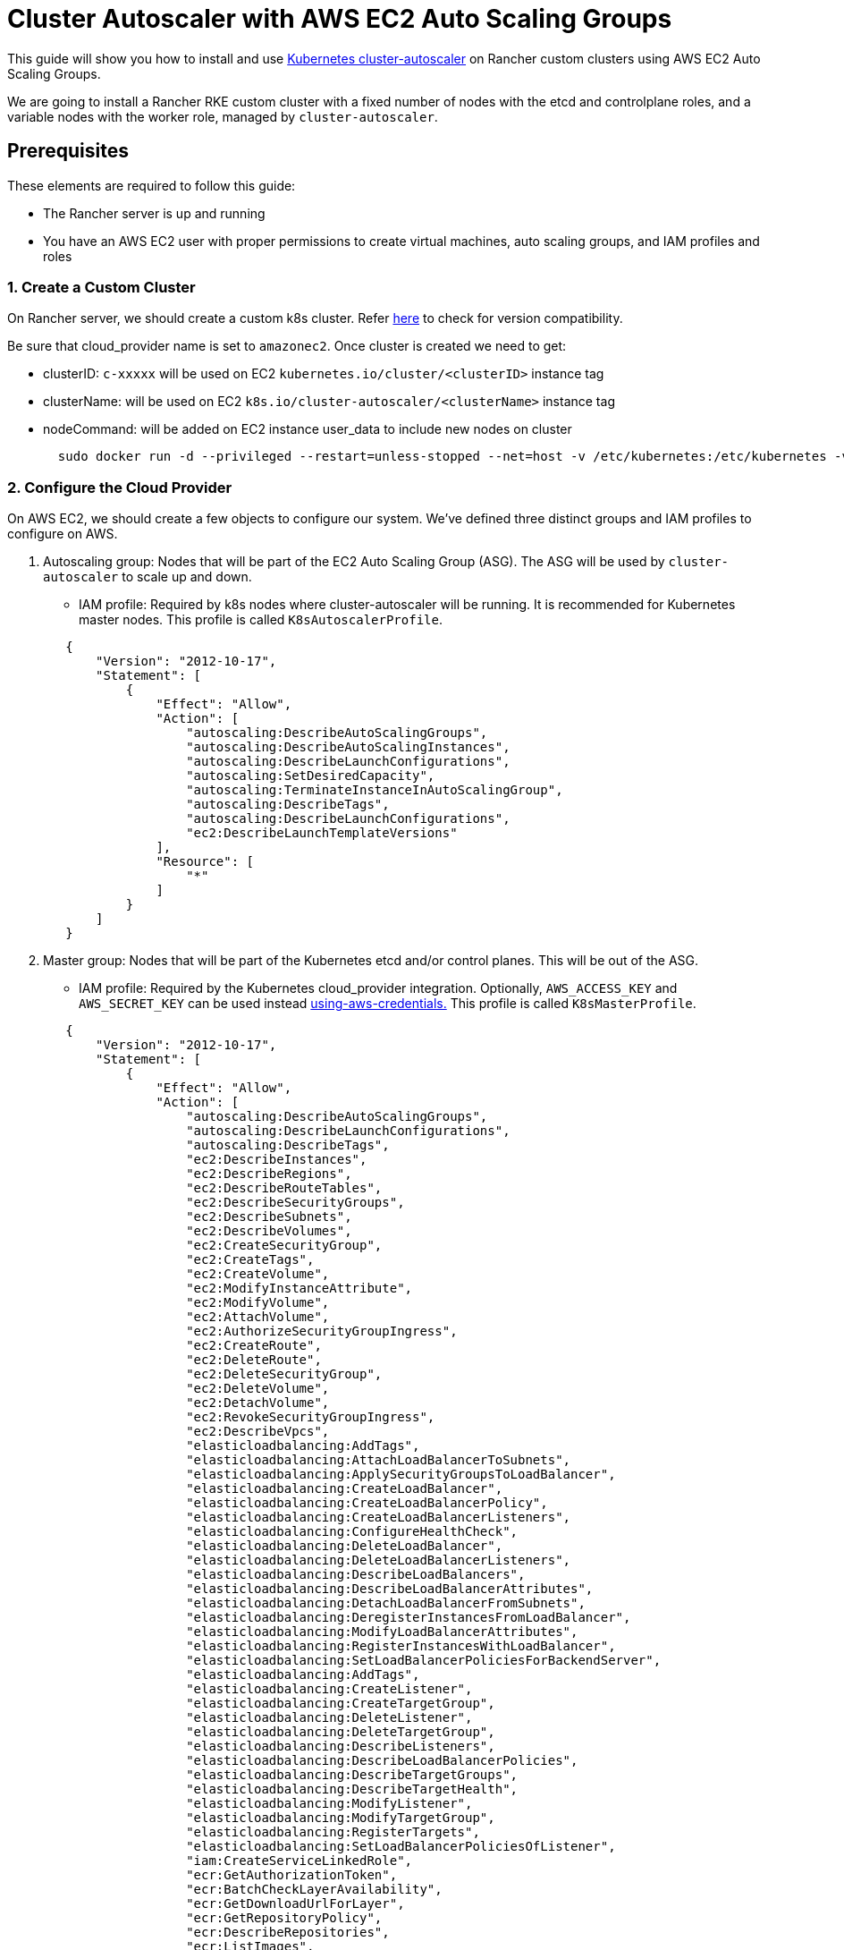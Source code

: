 = Cluster Autoscaler with AWS EC2 Auto Scaling Groups

+++<head>++++++<link rel="canonical" href="https://ranchermanager.docs.rancher.com/how-to-guides/new-user-guides/manage-clusters/install-cluster-autoscaler/use-aws-ec2-auto-scaling-groups">++++++</link>++++++</head>+++

This guide will show you how to install and use https://github.com/kubernetes/autoscaler/blob/master/cluster-autoscaler/[Kubernetes cluster-autoscaler] on Rancher custom clusters using AWS EC2 Auto Scaling Groups.

We are going to install a Rancher RKE custom cluster with a fixed number of nodes with the etcd and controlplane roles, and a variable nodes with the worker role, managed by `cluster-autoscaler`.

== Prerequisites

These elements are required to follow this guide:

* The Rancher server is up and running
* You have an AWS EC2 user with proper permissions to create virtual machines, auto scaling groups, and IAM profiles and roles

=== 1. Create a Custom Cluster

On Rancher server, we should create a custom k8s cluster. Refer https://github.com/kubernetes/autoscaler/blob/master/cluster-autoscaler/[here] to check for version compatibility.

Be sure that cloud_provider name is set to `amazonec2`. Once cluster is created we need to get:

* clusterID: `c-xxxxx` will be used on EC2 `kubernetes.io/cluster/<clusterID>` instance tag
* clusterName: will be used on EC2 `k8s.io/cluster-autoscaler/<clusterName>` instance tag
* nodeCommand: will be added on EC2 instance user_data to include new nodes on cluster
+
[,sh]
----
  sudo docker run -d --privileged --restart=unless-stopped --net=host -v /etc/kubernetes:/etc/kubernetes -v /var/run:/var/run rancher/rancher-agent:<RANCHER_VERSION> --server https://<RANCHER_URL> --token <RANCHER_TOKEN> --ca-checksum <RANCHER_CHECKSUM> <roles>
----

=== 2. Configure the Cloud Provider

On AWS EC2, we should create a few objects to configure our system. We've defined three distinct groups and IAM profiles to configure on AWS.

. Autoscaling group: Nodes that will be part of the EC2 Auto Scaling Group (ASG). The ASG will be used by `cluster-autoscaler` to scale up and down.
 ** IAM profile: Required by k8s nodes where cluster-autoscaler will be running. It is recommended for Kubernetes master nodes. This profile is called `K8sAutoscalerProfile`.

+
[,json]
----
   {
       "Version": "2012-10-17",
       "Statement": [
           {
               "Effect": "Allow",
               "Action": [
                   "autoscaling:DescribeAutoScalingGroups",
                   "autoscaling:DescribeAutoScalingInstances",
                   "autoscaling:DescribeLaunchConfigurations",
                   "autoscaling:SetDesiredCapacity",
                   "autoscaling:TerminateInstanceInAutoScalingGroup",
                   "autoscaling:DescribeTags",
                   "autoscaling:DescribeLaunchConfigurations",
                   "ec2:DescribeLaunchTemplateVersions"
               ],
               "Resource": [
                   "*"
               ]
           }
       ]
   }
----
. Master group: Nodes that will be part of the Kubernetes etcd and/or control planes. This will be out of the ASG.
 ** IAM profile: Required by the Kubernetes cloud_provider integration. Optionally, `AWS_ACCESS_KEY` and `AWS_SECRET_KEY` can be used instead https://github.com/kubernetes/autoscaler/blob/master/cluster-autoscaler/cloudprovider/aws/README.md#using-aws-credentials[using-aws-credentials.] This profile is called `K8sMasterProfile`.

+
[,json]
----
   {
       "Version": "2012-10-17",
       "Statement": [
           {
               "Effect": "Allow",
               "Action": [
                   "autoscaling:DescribeAutoScalingGroups",
                   "autoscaling:DescribeLaunchConfigurations",
                   "autoscaling:DescribeTags",
                   "ec2:DescribeInstances",
                   "ec2:DescribeRegions",
                   "ec2:DescribeRouteTables",
                   "ec2:DescribeSecurityGroups",
                   "ec2:DescribeSubnets",
                   "ec2:DescribeVolumes",
                   "ec2:CreateSecurityGroup",
                   "ec2:CreateTags",
                   "ec2:CreateVolume",
                   "ec2:ModifyInstanceAttribute",
                   "ec2:ModifyVolume",
                   "ec2:AttachVolume",
                   "ec2:AuthorizeSecurityGroupIngress",
                   "ec2:CreateRoute",
                   "ec2:DeleteRoute",
                   "ec2:DeleteSecurityGroup",
                   "ec2:DeleteVolume",
                   "ec2:DetachVolume",
                   "ec2:RevokeSecurityGroupIngress",
                   "ec2:DescribeVpcs",
                   "elasticloadbalancing:AddTags",
                   "elasticloadbalancing:AttachLoadBalancerToSubnets",
                   "elasticloadbalancing:ApplySecurityGroupsToLoadBalancer",
                   "elasticloadbalancing:CreateLoadBalancer",
                   "elasticloadbalancing:CreateLoadBalancerPolicy",
                   "elasticloadbalancing:CreateLoadBalancerListeners",
                   "elasticloadbalancing:ConfigureHealthCheck",
                   "elasticloadbalancing:DeleteLoadBalancer",
                   "elasticloadbalancing:DeleteLoadBalancerListeners",
                   "elasticloadbalancing:DescribeLoadBalancers",
                   "elasticloadbalancing:DescribeLoadBalancerAttributes",
                   "elasticloadbalancing:DetachLoadBalancerFromSubnets",
                   "elasticloadbalancing:DeregisterInstancesFromLoadBalancer",
                   "elasticloadbalancing:ModifyLoadBalancerAttributes",
                   "elasticloadbalancing:RegisterInstancesWithLoadBalancer",
                   "elasticloadbalancing:SetLoadBalancerPoliciesForBackendServer",
                   "elasticloadbalancing:AddTags",
                   "elasticloadbalancing:CreateListener",
                   "elasticloadbalancing:CreateTargetGroup",
                   "elasticloadbalancing:DeleteListener",
                   "elasticloadbalancing:DeleteTargetGroup",
                   "elasticloadbalancing:DescribeListeners",
                   "elasticloadbalancing:DescribeLoadBalancerPolicies",
                   "elasticloadbalancing:DescribeTargetGroups",
                   "elasticloadbalancing:DescribeTargetHealth",
                   "elasticloadbalancing:ModifyListener",
                   "elasticloadbalancing:ModifyTargetGroup",
                   "elasticloadbalancing:RegisterTargets",
                   "elasticloadbalancing:SetLoadBalancerPoliciesOfListener",
                   "iam:CreateServiceLinkedRole",
                   "ecr:GetAuthorizationToken",
                   "ecr:BatchCheckLayerAvailability",
                   "ecr:GetDownloadUrlForLayer",
                   "ecr:GetRepositoryPolicy",
                   "ecr:DescribeRepositories",
                   "ecr:ListImages",
                   "ecr:BatchGetImage",
                   "kms:DescribeKey"
               ],
               "Resource": [
                   "*"
               ]
           }
       ]
   }
----
 ** IAM role: `K8sMasterRole: [K8sMasterProfile,K8sAutoscalerProfile]`
 ** Security group: `K8sMasterSg` More info at link:../../../../getting-started/installation-and-upgrade/installation-requirements/port-requirements.md#downstream-kubernetes-cluster-nodes[RKE ports (custom nodes tab)]
 ** Tags:
`kubernetes.io/cluster/<clusterID>: owned`
 ** User data: `K8sMasterUserData` Ubuntu 18.04(ami-0e11cbb34015ff725), installs docker and add etcd+controlplane node to the k8s cluster
+
[,sh]
----
#!/bin/bash -x

cat <<EOF > /etc/sysctl.d/90-kubelet.conf
vm.overcommit_memory = 1
vm.panic_on_oom = 0
kernel.panic = 10
kernel.panic_on_oops = 1
kernel.keys.root_maxkeys = 1000000
kernel.keys.root_maxbytes = 25000000
EOF
sysctl -p /etc/sysctl.d/90-kubelet.conf

curl -sL https://releases.rancher.com/install-docker/19.03.sh | sh
sudo usermod -aG docker ubuntu

TOKEN=$(curl -s -X PUT "http://169.254.169.254/latest/api/token" -H "X-aws-ec2-metadata-token-ttl-seconds: 21600")
PRIVATE_IP=$(curl -H "X-aws-ec2-metadata-token: ${TOKEN}" -s http://169.254.169.254/latest/meta-data/local-ipv4)
PUBLIC_IP=$(curl -H "X-aws-ec2-metadata-token: ${TOKEN}" -s http://169.254.169.254/latest/meta-data/public-ipv4)
K8S_ROLES="--etcd --controlplane"

sudo docker run -d --privileged --restart=unless-stopped --net=host -v /etc/kubernetes:/etc/kubernetes -v /var/run:/var/run rancher/rancher-agent:<RANCHER_VERSION> --server https://<RANCHER_URL> --token <RANCHER_TOKEN> --ca-checksum <RANCHER_CA_CHECKSUM> --address ${PUBLIC_IP} --internal-address ${PRIVATE_IP} ${K8S_ROLES}
----
. Worker group: Nodes that will be part of the k8s worker plane. Worker nodes will be scaled by cluster-autoscaler using the ASG.
 ** IAM profile: Provides cloud_provider worker integration.
  This profile is called `K8sWorkerProfile`.

+
[,json]
----
   {
       "Version": "2012-10-17",
       "Statement": [
           {
               "Effect": "Allow",
               "Action": [
                   "ec2:DescribeInstances",
                   "ec2:DescribeRegions",
                   "ecr:GetAuthorizationToken",
                   "ecr:BatchCheckLayerAvailability",
                   "ecr:GetDownloadUrlForLayer",
                   "ecr:GetRepositoryPolicy",
                   "ecr:DescribeRepositories",
                   "ecr:ListImages",
                   "ecr:BatchGetImage"
               ],
               "Resource": "*"
           }
       ]
   }
----

* IAM role: `K8sWorkerRole: [K8sWorkerProfile]`
* Security group: `K8sWorkerSg` More info at link:../../../../getting-started/installation-and-upgrade/installation-requirements/port-requirements.md#downstream-kubernetes-cluster-nodes[RKE ports (custom nodes tab)]
* Tags:
 ** `kubernetes.io/cluster/<clusterID>: owned`
 ** `k8s.io/cluster-autoscaler/<clusterName>: true`
 ** `k8s.io/cluster-autoscaler/enabled: true`
* User data: `K8sWorkerUserData` Ubuntu 18.04(ami-0e11cbb34015ff725), installs docker and add worker node to the k8s cluster
+
[,sh]
----
  #!/bin/bash -x

  cat <<EOF > /etc/sysctl.d/90-kubelet.conf
  vm.overcommit_memory = 1
  vm.panic_on_oom = 0
  kernel.panic = 10
  kernel.panic_on_oops = 1
  kernel.keys.root_maxkeys = 1000000
  kernel.keys.root_maxbytes = 25000000
  EOF
  sysctl -p /etc/sysctl.d/90-kubelet.conf

  curl -sL https://releases.rancher.com/install-docker/19.03.sh | sh
  sudo usermod -aG docker ubuntu

  TOKEN=$(curl -s -X PUT "http://169.254.169.254/latest/api/token" -H "X-aws-ec2-metadata-token-ttl-seconds: 21600")
  PRIVATE_IP=$(curl -H "X-aws-ec2-metadata-token: ${TOKEN}" -s http://169.254.169.254/latest/meta-data/local-ipv4)
  PUBLIC_IP=$(curl -H "X-aws-ec2-metadata-token: ${TOKEN}" -s http://169.254.169.254/latest/meta-data/public-ipv4)
  K8S_ROLES="--worker"

  sudo docker run -d --privileged --restart=unless-stopped --net=host -v /etc/kubernetes:/etc/kubernetes -v /var/run:/var/run rancher/rancher-agent:<RANCHER_VERSION> --server https://<RANCHER_URL> --token <RANCHER_TOKEN> --ca-checksum <RANCHER_CA_CHECKCSUM> --address ${PUBLIC_IP} --internal-address ${PRIVATE_IP} ${K8S_ROLES}
----

More info is at xref:../../../new-user-guides/kubernetes-clusters-in-rancher-setup/set-up-cloud-providers/amazon.adoc[RKE clusters on AWS] and https://github.com/kubernetes/autoscaler/blob/master/cluster-autoscaler/cloudprovider/aws/README.md[Cluster Autoscaler on AWS.]

=== 3. Deploy Nodes

Once we've configured AWS, let's create VMs to bootstrap our cluster:

* master (etcd+controlplane): Depending your needs, deploy three master instances with proper size. More info is at xref:../../kubernetes-clusters-in-rancher-setup/checklist-for-production-ready-clusters/checklist-for-production-ready-clusters.adoc[the recommendations for production-ready clusters.]
 ** IAM role: `K8sMasterRole`
 ** Security group: `K8sMasterSg`
 ** Tags:
  *** `kubernetes.io/cluster/<clusterID>: owned`
 ** User data: `K8sMasterUserData`
* worker: Define an ASG on EC2 with the following settings:
 ** Name: `K8sWorkerAsg`
 ** IAM role: `K8sWorkerRole`
 ** Security group: `K8sWorkerSg`
 ** Tags:
  *** `kubernetes.io/cluster/<clusterID>: owned`
  *** `k8s.io/cluster-autoscaler/<clusterName>: true`
  *** `k8s.io/cluster-autoscaler/enabled: true`
 ** User data: `K8sWorkerUserData`
 ** Instances:
  *** minimum: 2
  *** desired: 2
  *** maximum: 10

Once the VMs are deployed, you should have a Rancher custom cluster up and running with three master and two worker nodes.

=== 4. Install Cluster-autoscaler

At this point, we should have rancher cluster up and running. We are going to install cluster-autoscaler on master nodes and `kube-system` namespace, following cluster-autoscaler recommendation.

==== Parameters

This table shows cluster-autoscaler parameters for fine tuning:

|===
| Parameter | Default | Description

| cluster-name
| -
| Autoscaled cluster name, if available

| address
| :8085
| The address to expose Prometheus metrics

| kubernetes
| -
| Kubernetes master location. Leave blank for default

| kubeconfig
| -
| Path to kubeconfig file with authorization and master location information

| cloud-config
| -
| The path to the cloud provider configuration file.  Empty string for no configuration file

| namespace
| "kube-system"
| Namespace in which cluster-autoscaler run

| scale-down-enabled
| true
| Should CA scale down the cluster

| scale-down-delay-after-add
| "10m"
| How long after scale up that scale down evaluation resumes

| scale-down-delay-after-delete
| 0
| How long after node deletion that scale down evaluation resumes, defaults to scanInterval

| scale-down-delay-after-failure
| "3m"
| How long after scale down failure that scale down evaluation resumes

| scale-down-unneeded-time
| "10m"
| How long a node should be unneeded before it is eligible for scale down

| scale-down-unready-time
| "20m"
| How long an unready node should be unneeded before it is eligible for scale down

| scale-down-utilization-threshold
| 0.5
| Sum of cpu or memory of all pods running on the node divided by node's corresponding allocatable resource, below which a node can be considered for scale down

| scale-down-gpu-utilization-threshold
| 0.5
| Sum of gpu requests of all pods running on the node divided by node's allocatable resource, below which a node can be considered for scale down

| scale-down-non-empty-candidates-count
| 30
| Maximum number of non empty nodes considered in one iteration as candidates for scale down with drain

| scale-down-candidates-pool-ratio
| 0.1
| A ratio of nodes that are considered as additional non empty candidates for scale down when some candidates from previous iteration are no longer valid

| scale-down-candidates-pool-min-count
| 50
| Minimum number of nodes that are considered as additional non empty candidates for scale down when some candidates from previous iteration are no longer valid

| node-deletion-delay-timeout
| "2m"
| Maximum time CA waits for removing delay-deletion.cluster-autoscaler.kubernetes.io/ annotations before deleting the node

| scan-interval
| "10s"
| How often cluster is reevaluated for scale up or down

| max-nodes-total
| 0
| Maximum number of nodes in all node groups. Cluster autoscaler will not grow the cluster beyond this number

| cores-total
| "0:320000"
| Minimum and maximum number of cores in cluster, in the format `<min>:<max>.` Cluster autoscaler will not scale the cluster beyond these numbers

| memory-total
| "0:6400000"
| Minimum and maximum number of gigabytes of memory in cluster, in the format `<min>:<max>.` Cluster autoscaler will not scale the cluster beyond these numbers

| cloud-provider
| -
| Cloud provider type

| max-bulk-soft-taint-count
| 10
| Maximum number of nodes that can be tainted/untainted PreferNoSchedule at the same time. Set to 0 to turn off such tainting

| max-bulk-soft-taint-time
| "3s"
| Maximum duration of tainting/untainting nodes as PreferNoSchedule at the same time

| max-empty-bulk-delete
| 10
| Maximum number of empty nodes that can be deleted at the same time

| max-graceful-termination-sec
| 600
| Maximum number of seconds CA waits for pod termination when trying to scale down a node

| max-total-unready-percentage
| 45
| Maximum percentage of unready nodes in the cluster.  After this is exceeded, CA halts operations

| ok-total-unready-count
| 3
| Number of allowed unready nodes, irrespective of max-total-unready-percentage

| scale-up-from-zero
| true
| Should CA scale up when there 0 ready nodes

| max-node-provision-time
| "15m"
| Maximum time CA waits for node to be provisioned

| nodes
| -
| sets min,max size and other configuration data for a node group in a format accepted by cloud provider. Can be used multiple times. Format: `+<min>:<max>:<other...>+`

| node-group-auto-discovery
| -
| One or more definition(s) of node group auto-discovery. A definition is expressed `<name of discoverer>:[<key>[=<value>]]`

| estimator
| "binpacking"
| Type of resource estimator to be used in scale up. Available values: ["binpacking"]

| expander
| "random"
| Type of node group expander to be used in scale up. Available values: `["random","most-pods","least-waste","price","priority"]`

| ignore-daemonsets-utilization
| false
| Should CA ignore DaemonSet pods when calculating resource utilization for scaling down

| ignore-mirror-pods-utilization
| false
| Should CA ignore Mirror pods when calculating resource utilization for scaling down

| write-status-configmap
| true
| Should CA write status information to a configmap

| max-inactivity
| "10m"
| Maximum time from last recorded autoscaler activity before automatic restart

| max-failing-time
| "15m"
| Maximum time from last recorded successful autoscaler run before automatic restart

| balance-similar-node-groups
| false
| Detect similar node groups and balance the number of nodes between them

| node-autoprovisioning-enabled
| false
| Should CA autoprovision node groups when needed

| max-autoprovisioned-node-group-count
| 15
| The maximum number of autoprovisioned groups in the cluster

| unremovable-node-recheck-timeout
| "5m"
| The timeout before we check again a node that couldn't be removed before

| expendable-pods-priority-cutoff
| -10
| Pods with priority below cutoff will be expendable. They can be killed without any consideration during scale down and they don't cause scale up. Pods with null priority (PodPriority disabled) are non expendable

| regional
| false
| Cluster is regional

| new-pod-scale-up-delay
| "0s"
| Pods less than this old will not be considered for scale-up

| ignore-taint
| -
| Specifies a taint to ignore in node templates when considering to scale a node group

| balancing-ignore-label
| -
| Specifies a label to ignore in addition to the basic and cloud-provider set of labels when comparing if two node groups are similar

| aws-use-static-instance-list
| false
| Should CA fetch instance types in runtime or use a static list. AWS only

| profiling
| false
| Is debug/pprof endpoint enabled
|===

==== Deployment

Based on the https://github.com/kubernetes/autoscaler/blob/master/cluster-autoscaler/cloudprovider/aws/examples/cluster-autoscaler-run-on-control-plane.yaml[cluster-autoscaler-run-on-control-plane.yaml] example, we've created our own `cluster-autoscaler-deployment.yaml` to use preferred https://github.com/kubernetes/autoscaler/tree/master/cluster-autoscaler/cloudprovider/aws#auto-discovery-setup[auto-discovery setup], updating tolerations, nodeSelector, image version and command config:

[,yml]
----
---
apiVersion: v1
kind: ServiceAccount
metadata:
  labels:
    k8s-addon: cluster-autoscaler.addons.k8s.io
    k8s-app: cluster-autoscaler
  name: cluster-autoscaler
  namespace: kube-system
---
apiVersion: rbac.authorization.k8s.io/v1
kind: ClusterRole
metadata:
  name: cluster-autoscaler
  labels:
    k8s-addon: cluster-autoscaler.addons.k8s.io
    k8s-app: cluster-autoscaler
rules:
  - apiGroups: [""]
    resources: ["events", "endpoints"]
    verbs: ["create", "patch"]
  - apiGroups: [""]
    resources: ["pods/eviction"]
    verbs: ["create"]
  - apiGroups: [""]
    resources: ["pods/status"]
    verbs: ["update"]
  - apiGroups: [""]
    resources: ["endpoints"]
    resourceNames: ["cluster-autoscaler"]
    verbs: ["get", "update"]
  - apiGroups: [""]
    resources: ["nodes"]
    verbs: ["watch", "list", "get", "update"]
  - apiGroups: [""]
    resources:
      - "pods"
      - "services"
      - "replicationcontrollers"
      - "persistentvolumeclaims"
      - "persistentvolumes"
    verbs: ["watch", "list", "get"]
  - apiGroups: ["extensions"]
    resources: ["replicasets", "daemonsets"]
    verbs: ["watch", "list", "get"]
  - apiGroups: ["policy"]
    resources: ["poddisruptionbudgets"]
    verbs: ["watch", "list"]
  - apiGroups: ["apps"]
    resources: ["statefulsets", "replicasets", "daemonsets"]
    verbs: ["watch", "list", "get"]
  - apiGroups: ["storage.k8s.io"]
    resources: ["storageclasses", "csinodes"]
    verbs: ["watch", "list", "get"]
  - apiGroups: ["batch", "extensions"]
    resources: ["jobs"]
    verbs: ["get", "list", "watch", "patch"]
  - apiGroups: ["coordination.k8s.io"]
    resources: ["leases"]
    verbs: ["create"]
  - apiGroups: ["coordination.k8s.io"]
    resourceNames: ["cluster-autoscaler"]
    resources: ["leases"]
    verbs: ["get", "update"]
---
apiVersion: rbac.authorization.k8s.io/v1
kind: Role
metadata:
  name: cluster-autoscaler
  namespace: kube-system
  labels:
    k8s-addon: cluster-autoscaler.addons.k8s.io
    k8s-app: cluster-autoscaler
rules:
  - apiGroups: [""]
    resources: ["configmaps"]
    verbs: ["create","list","watch"]
  - apiGroups: [""]
    resources: ["configmaps"]
    resourceNames: ["cluster-autoscaler-status", "cluster-autoscaler-priority-expander"]
    verbs: ["delete", "get", "update", "watch"]

---
apiVersion: rbac.authorization.k8s.io/v1
kind: ClusterRoleBinding
metadata:
  name: cluster-autoscaler
  labels:
    k8s-addon: cluster-autoscaler.addons.k8s.io
    k8s-app: cluster-autoscaler
roleRef:
  apiGroup: rbac.authorization.k8s.io
  kind: ClusterRole
  name: cluster-autoscaler
subjects:
  - kind: ServiceAccount
    name: cluster-autoscaler
    namespace: kube-system

---
apiVersion: rbac.authorization.k8s.io/v1
kind: RoleBinding
metadata:
  name: cluster-autoscaler
  namespace: kube-system
  labels:
    k8s-addon: cluster-autoscaler.addons.k8s.io
    k8s-app: cluster-autoscaler
roleRef:
  apiGroup: rbac.authorization.k8s.io
  kind: Role
  name: cluster-autoscaler
subjects:
  - kind: ServiceAccount
    name: cluster-autoscaler
    namespace: kube-system

---
apiVersion: apps/v1
kind: Deployment
metadata:
  name: cluster-autoscaler
  namespace: kube-system
  labels:
    app: cluster-autoscaler
spec:
  replicas: 1
  selector:
    matchLabels:
      app: cluster-autoscaler
  template:
    metadata:
      labels:
        app: cluster-autoscaler
      annotations:
        prometheus.io/scrape: 'true'
        prometheus.io/port: '8085'
    spec:
      serviceAccountName: cluster-autoscaler
      tolerations:
        - effect: NoSchedule
          operator: "Equal"
          value: "true"
          key: node-role.kubernetes.io/controlplane
      nodeSelector:
        node-role.kubernetes.io/controlplane: "true"
      containers:
        - image: eu.gcr.io/k8s-artifacts-prod/autoscaling/cluster-autoscaler:<VERSION>
          name: cluster-autoscaler
          resources:
            limits:
              cpu: 100m
              memory: 300Mi
            requests:
              cpu: 100m
              memory: 300Mi
          command:
            - ./cluster-autoscaler
            - --v=4
            - --stderrthreshold=info
            - --cloud-provider=aws
            - --skip-nodes-with-local-storage=false
            - --expander=least-waste
            - --node-group-auto-discovery=asg:tag=k8s.io/cluster-autoscaler/enabled,k8s.io/cluster-autoscaler/<clusterName>
          volumeMounts:
            - name: ssl-certs
              mountPath: /etc/ssl/certs/ca-certificates.crt
              readOnly: true
          imagePullPolicy: "Always"
      volumes:
        - name: ssl-certs
          hostPath:
            path: "/etc/ssl/certs/ca-certificates.crt"
----

Once the manifest file is prepared, deploy it in the Kubernetes cluster (Rancher UI can be used instead):

[,sh]
----
kubectl -n kube-system apply -f cluster-autoscaler-deployment.yaml
----

:::note

Cluster-autoscaler deployment can also be set up using https://github.com/kubernetes/autoscaler/tree/master/cluster-autoscaler/cloudprovider/aws#manual-configuration[manual configuration]

:::

== Testing

At this point, we should have a cluster-scaler up and running in our Rancher custom cluster. Cluster-scale should manage `K8sWorkerAsg` ASG to scale up and down between 2 and 10 nodes, when one of the following conditions is true:

* There are pods that failed to run in the cluster due to insufficient resources. In this case, the cluster is scaled up.
* There are nodes in the cluster that have been underutilized for an extended period of time and their pods can be placed on other existing nodes. In this case, the cluster is scaled down.

=== Generating Load

We've prepared a `test-deployment.yaml` just to generate load on the Kubernetes cluster and see if cluster-autoscaler is working properly. The test deployment is requesting 1000m CPU and 1024Mi memory by three replicas. Adjust the requested resources and/or replica to be sure you exhaust the Kubernetes cluster resources:

[,yaml]
----
apiVersion: apps/v1
kind: Deployment
metadata:
  labels:
    app: hello-world
  name: hello-world
spec:
  replicas: 3
  selector:
    matchLabels:
      app: hello-world
  strategy:
    rollingUpdate:
      maxSurge: 1
      maxUnavailable: 0
    type: RollingUpdate
  template:
    metadata:
      labels:
        app: hello-world
    spec:
      containers:
      - image: rancher/hello-world
        imagePullPolicy: Always
        name: hello-world
        ports:
        - containerPort: 80
          protocol: TCP
        resources:
          limits:
            cpu: 1000m
            memory: 1024Mi
          requests:
            cpu: 1000m
            memory: 1024Mi
----

Once the test deployment is prepared, deploy it in the Kubernetes cluster default namespace (Rancher UI can be used instead):

----
kubectl -n default apply -f test-deployment.yaml
----

=== Checking Scale

Once the Kubernetes resources got exhausted, cluster-autoscaler should scale up worker nodes where pods failed to be scheduled. It should scale up until up until all pods became scheduled. You should see the new nodes on the ASG and on the Kubernetes cluster. Check the logs on the `kube-system` cluster-autoscaler pod.

Once scale up is checked, let check for scale down. To do it, reduce the replica number on the test deployment until you release enough Kubernetes cluster resources to scale down. You should see nodes disappear on the ASG and on the Kubernetes cluster. Check the logs on the `kube-system` cluster-autoscaler pod.
